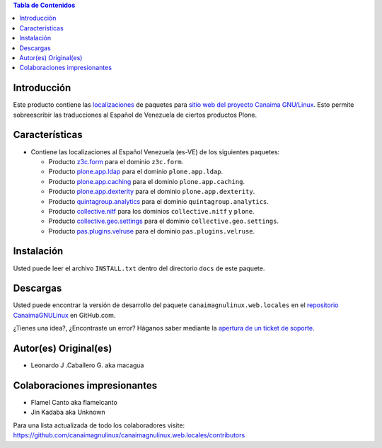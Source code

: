 .. -*- coding: utf-8 -*-

.. image:: https://d2weczhvl823v0.cloudfront.net/CanaimaGNULinux/canaimagnulinux.web.locales/trend.png
   :alt: Bitdeli badge
   :target: https://bitdeli.com/free

.. contents:: Tabla de Contenidos

Introducción
============

Este producto contiene las `localizaciones`_ de paquetes para 
`sitio web del proyecto Canaima GNU/Linux`_. Esto permite sobreescribir 
las traducciones al Español de Venezuela de ciertos productos Plone.

Características
===============

- Contiene las localizaciones al Español Venezuela (es-VE) de los siguientes
  paquetes:

  - Producto `z3c.form`_ para el dominio ``z3c.form``.

  - Producto `plone.app.ldap`_ para el dominio ``plone.app.ldap``.

  - Producto `plone.app.caching`_ para el dominio ``plone.app.caching``.

  - Producto `plone.app.dexterity`_ para el dominio ``plone.app.dexterity``.

  - Producto `quintagroup.analytics`_ para el dominio ``quintagroup.analytics``.

  - Producto `collective.nitf`_ para los dominios ``collective.nitf`` y ``plone``.

  - Producto `collective.geo.settings`_ para el dominio ``collective.geo.settings``.

  - Producto `pas.plugins.velruse`_ para el dominio ``pas.plugins.velruse``.

Instalación
===========

Usted puede leer el archivo ``INSTALL.txt`` dentro del directorio ``docs`` de
este paquete.

Descargas
=========

Usted puede encontrar la versión de desarrollo del paquete ``canaimagnulinux.web.locales``
en el `repositorio CanaimaGNULinux`_ en GitHub.com.

¿Tienes una idea?, ¿Encontraste un error? Háganos saber mediante la `apertura de un ticket de soporte`_.


Autor(es) Original(es)
======================

* Leonardo J .Caballero G. aka macagua

Colaboraciones impresionantes
=============================

* Flamel Canto aka flamelcanto

* Jin Kadaba aka Unknown


Para una lista actualizada de todo los colaboradores visite:
https://github.com/canaimagnulinux/canaimagnulinux.web.locales/contributors

.. _`sitio web del proyecto Canaima GNU/Linux`: http://canaima.softwarelibre.gob.ve/
.. _`localizaciones`: http://es.wikipedia.org/wiki/Internacionalización_y_localización
.. _`z3c.form`: https://pypi.python.org/pypi/z3c.form
.. _`plone.app.ldap`: https://pypi.python.org/pypi/plone.app.ldap
.. _`plone.app.caching`: https://pypi.python.org/pypi/plone.app.caching
.. _`plone.app.dexterity`: https://pypi.python.org/pypi/plone.app.dexterity
.. _`plone.app.caching`: https://pypi.python.org/pypi/plone.app.caching
.. _`quintagroup.analytics`: https://pypi.python.org/pypi/quintagroup.analytics
.. _`collective.nitf`: https://github.com/collective/collective.nitf
.. _`collective.geo.settings`: https://pypi.python.org/pypi/collective.geo.settings
.. _`pas.plugins.velruse`: https://pypi.python.org/pypi/pas.plugins.velruse
.. _`repositorio CanaimaGNULinux`: https://github.com/CanaimaGNULinux/canaimagnulinux.web.locales
.. _apertura de un ticket de soporte: https://github.com/CanaimaGNULinux/canaimagnulinux.web.locales/issues
